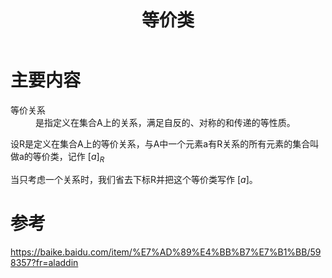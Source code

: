 #+title: 等价类
#+roam_tags: 
#+roam_alias: 

* 主要内容
- 等价关系 :: 是指定义在集合A上的关系，满足自反的、对称的和传递的等性质。

设R是定义在集合A上的等价关系，与A中一个元素a有R关系的所有元素的集合叫做a的等价类，记作 \([a]_R\) 

当只考虑一个关系时，我们省去下标R并把这个等价类写作 \([a]\)。

* 参考
https://baike.baidu.com/item/%E7%AD%89%E4%BB%B7%E7%B1%BB/598357?fr=aladdin
